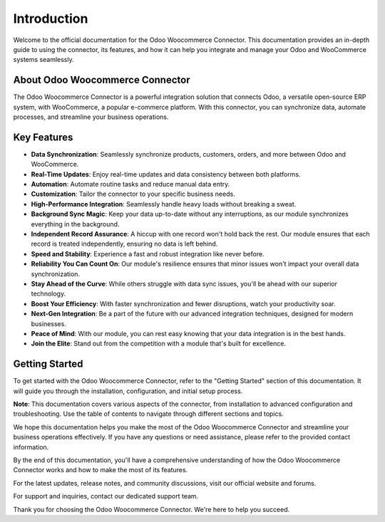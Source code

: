 Introduction
============

Welcome to the official documentation for the Odoo Woocommerce Connector. This documentation provides an in-depth guide to using the connector, its features, and how it can help you integrate and manage your Odoo and WooCommerce systems seamlessly.

About Odoo Woocommerce Connector
--------------------------------

The Odoo Woocommerce Connector is a powerful integration solution that connects Odoo, a versatile open-source ERP system, with WooCommerce, a popular e-commerce platform. With this connector, you can synchronize data, automate processes, and streamline your business operations.

Key Features
------------

.. image:: _static/imageflow.png
   :align: center

- **Data Synchronization**: Seamlessly synchronize products, customers, orders, and more between Odoo and WooCommerce.
- **Real-Time Updates**: Enjoy real-time updates and data consistency between both platforms.
- **Automation**: Automate routine tasks and reduce manual data entry.
- **Customization**: Tailor the connector to your specific business needs.

- **High-Performance Integration**: Seamlessly handle heavy loads without breaking a sweat.
- **Background Sync Magic**: Keep your data up-to-date without any interruptions, as our module synchronizes everything in the background.
- **Independent Record Assurance**: A hiccup with one record won't hold back the rest. Our module ensures that each record is treated independently, ensuring no data is left behind.
- **Speed and Stability**: Experience a fast and robust integration like never before.
- **Reliability You Can Count On**: Our module's resilience ensures that minor issues won't impact your overall data synchronization.
- **Stay Ahead of the Curve**: While others struggle with data sync issues, you'll be ahead with our superior technology.
- **Boost Your Efficiency**: With faster synchronization and fewer disruptions, watch your productivity soar.
- **Next-Gen Integration**: Be a part of the future with our advanced integration techniques, designed for modern businesses.
- **Peace of Mind**: With our module, you can rest easy knowing that your data integration is in the best hands.
- **Join the Elite**: Stand out from the competition with a module that's built for excellence.

Getting Started
---------------

To get started with the Odoo Woocommerce Connector, refer to the "Getting Started" section of this documentation. It will guide you through the installation, configuration, and initial setup process.

**Note**: This documentation covers various aspects of the connector, from installation to advanced configuration and troubleshooting. Use the table of contents to navigate through different sections and topics.

We hope this documentation helps you make the most of the Odoo Woocommerce Connector and streamline your business operations effectively. If you have any questions or need assistance, please refer to the provided contact information.

By the end of this documentation, you'll have a comprehensive understanding of how the Odoo Woocommerce Connector works and how to make the most of its features.

For the latest updates, release notes, and community discussions, visit our official website and forums.

For support and inquiries, contact our dedicated support team.

Thank you for choosing the Odoo Woocommerce Connector. We're here to help you succeed.


